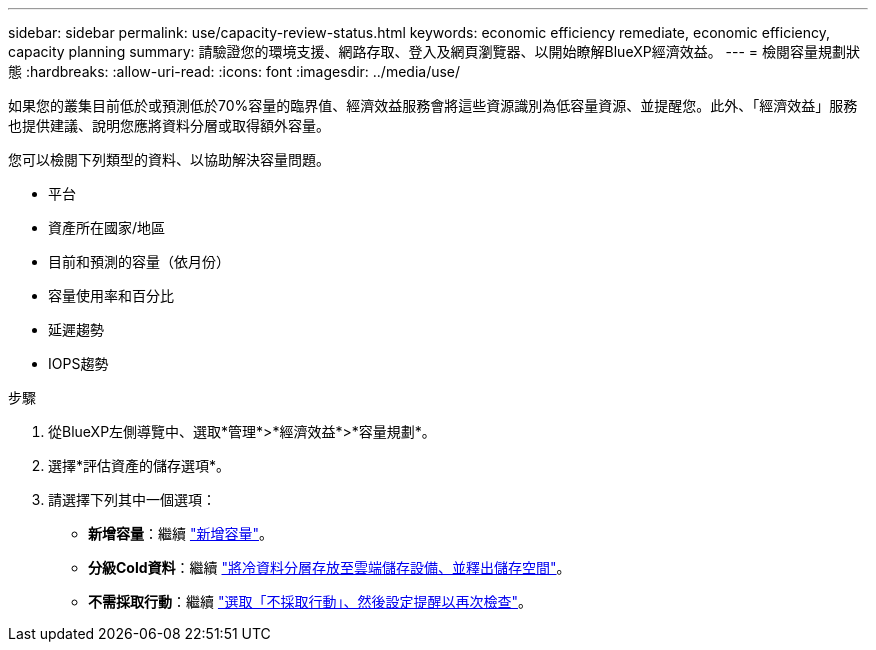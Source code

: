 ---
sidebar: sidebar 
permalink: use/capacity-review-status.html 
keywords: economic efficiency remediate, economic efficiency, capacity planning 
summary: 請驗證您的環境支援、網路存取、登入及網頁瀏覽器、以開始瞭解BlueXP經濟效益。 
---
= 檢閱容量規劃狀態
:hardbreaks:
:allow-uri-read: 
:icons: font
:imagesdir: ../media/use/


[role="lead"]
如果您的叢集目前低於或預測低於70%容量的臨界值、經濟效益服務會將這些資源識別為低容量資源、並提醒您。此外、「經濟效益」服務也提供建議、說明您應將資料分層或取得額外容量。

您可以檢閱下列類型的資料、以協助解決容量問題。

* 平台
* 資產所在國家/地區
* 目前和預測的容量（依月份）
* 容量使用率和百分比
* 延遲趨勢
* IOPS趨勢


.步驟
. 從BlueXP左側導覽中、選取*管理*>*經濟效益*>*容量規劃*。
. 選擇*評估資產的儲存選項*。
. 請選擇下列其中一個選項：
+
** *新增容量*：繼續 link:../use/capacity-add.html["新增容量"]。
** *分級Cold資料*：繼續 link:../use/capacity-tier-data.html["將冷資料分層存放至雲端儲存設備、並釋出儲存空間"]。
** *不需採取行動*：繼續 link:../use/capacity-reminders.html["選取「不採取行動」、然後設定提醒以再次檢查"]。



